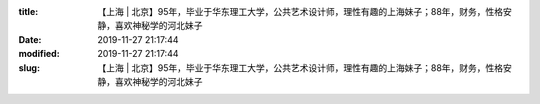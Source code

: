 
:title: 【上海 | 北京】95年，毕业于华东理工大学，公共艺术设计师，理性有趣的上海妹子；88年，财务，性格安静，喜欢神秘学的河北妹子
:date: 2019-11-27 21:17:44
:modified: 2019-11-27 21:17:44
:slug: 【上海 | 北京】95年，毕业于华东理工大学，公共艺术设计师，理性有趣的上海妹子；88年，财务，性格安静，喜欢神秘学的河北妹子


.. raw:: html
    :file: html/【上海 | 北京】95年，毕业于华东理工大学，公共艺术设计师，理性有趣的上海妹子；88年，财务，性格安静，喜欢神秘学的河北妹子.html
